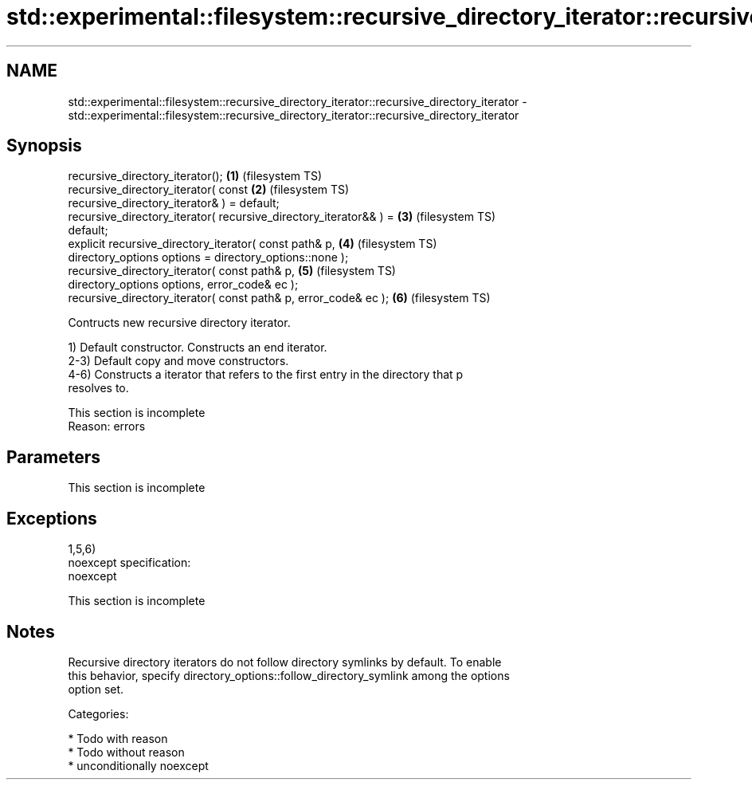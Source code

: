 .TH std::experimental::filesystem::recursive_directory_iterator::recursive_directory_iterator 3 "Apr  2 2017" "2.1 | http://cppreference.com" "C++ Standard Libary"
.SH NAME
std::experimental::filesystem::recursive_directory_iterator::recursive_directory_iterator \- std::experimental::filesystem::recursive_directory_iterator::recursive_directory_iterator

.SH Synopsis
   recursive_directory_iterator();                                  \fB(1)\fP (filesystem TS)
   recursive_directory_iterator( const                              \fB(2)\fP (filesystem TS)
   recursive_directory_iterator& ) = default;
   recursive_directory_iterator( recursive_directory_iterator&& ) = \fB(3)\fP (filesystem TS)
   default;
   explicit recursive_directory_iterator( const path& p,            \fB(4)\fP (filesystem TS)
   directory_options options = directory_options::none );
   recursive_directory_iterator( const path& p,                     \fB(5)\fP (filesystem TS)
   directory_options options, error_code& ec );
   recursive_directory_iterator( const path& p, error_code& ec );   \fB(6)\fP (filesystem TS)

   Contructs new recursive directory iterator.

   1) Default constructor. Constructs an end iterator.
   2-3) Default copy and move constructors.
   4-6) Constructs a iterator that refers to the first entry in the directory that p
   resolves to.

    This section is incomplete
    Reason: errors

.SH Parameters

    This section is incomplete

.SH Exceptions

   1,5,6)
   noexcept specification:
   noexcept

    This section is incomplete

.SH Notes

   Recursive directory iterators do not follow directory symlinks by default. To enable
   this behavior, specify directory_options::follow_directory_symlink among the options
   option set.

   Categories:

     * Todo with reason
     * Todo without reason
     * unconditionally noexcept
